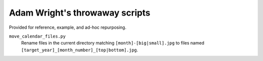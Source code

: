 *******************************
Adam Wright's throwaway scripts
*******************************

Provided for reference, example, and ad-hoc repurposing.

``move_calendar_files.py``
  Rename files in the current directory matching ``[month]-[big|small].jpg``
  to files named ``[target_year]_[month_number]_[top|bottom].jpg``.
